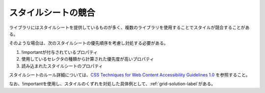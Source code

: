 スタイルシートの競合
--------------------

ライブラリにはスタイルシートを提供しているものが多く、複数のライブラリを使用することでスタイルが競合することがある。

そのような場合は、次のスタイルシートの優先順序を考慮し対処する必要がある。

1. !importantが付与されているプロパティ
2. 使用しているセレクタの種類から計算された優先度が高いプロパティ
3. 読み込まれたスタイルシートのプロパティ

スタイルシートのルール詳細については、`CSS Techniques for Web Content Accessibility Guidelines 1.0 <http://www.w3.org/TR/WCAG10-CSS-TECHS>`_ を参照すること。

なお、!importantを使用し、スタイルのくずれを対処した具体例として、\ :ref:`grid-solution-label`\ がある。

